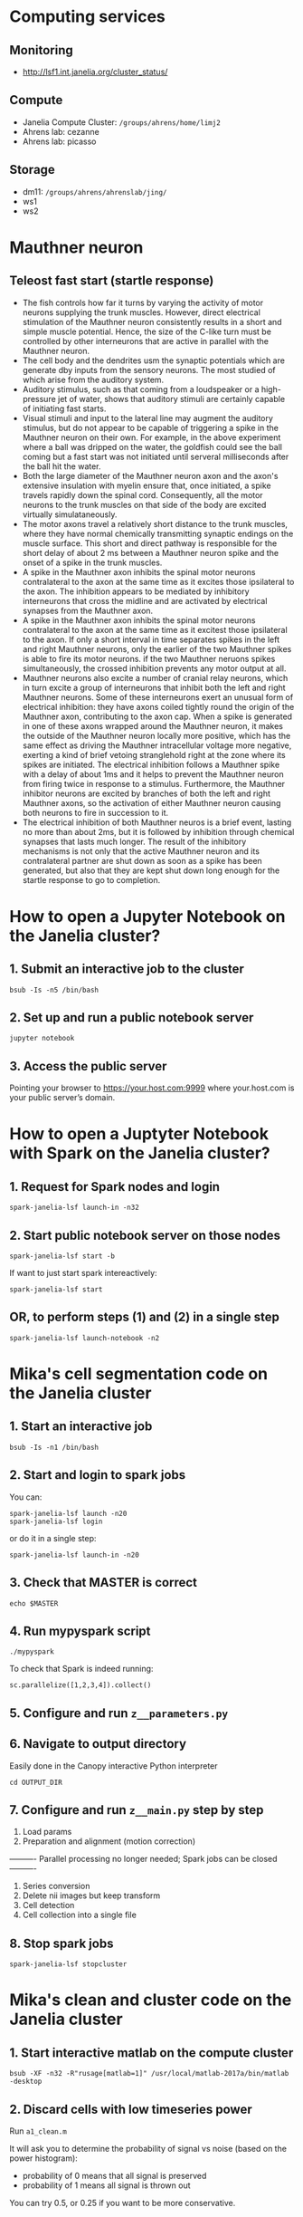 #+STARTUP: entitiespretty

* Computing services
** Monitoring
- http://lsf1.int.janelia.org/cluster_status/
** Compute
- Janelia Compute Cluster: ~/groups/ahrens/home/limj2~
- Ahrens lab: cezanne
- Ahrens lab: picasso
** Storage
- dm11: ~/groups/ahrens/ahrenslab/jing/~
- ws1
- ws2
* Mauthner neuron
** Teleost fast start (startle response)
- The fish controls how far it turns by varying the activity of motor neurons supplying the trunk muscles. However, direct electrical stimulation of the Mauthner neuron consistently results in a short and simple muscle potential. Hence, the size of the C-like turn must be controlled by other interneurons that are active in parallel with the Mauthner neuron.
- The cell body and the dendrites usm the synaptic potentials which are generate dby inputs from the sensory neurons. The most studied of which arise from the auditory system.
- Auditory stimulus, such as that coming from a loudspeaker or a high-pressure jet of water, shows that auditory stimuli are certainly capable of initiating fast starts.
- Visual stimuli and input to the lateral line may augment the auditory stimulus, but do not appear to be capable of triggering a spike in the Mauthner neuron on their own. For example, in the above experiment where a ball was dripped on the water, the goldfish could see the ball coming but a fast start was not initiated until serveral milliseconds after the ball hit the water.
- Both the large diameter of the Mauthner neuron axon and the axon's extensive insulation with myelin ensure that, once initiated, a spike travels rapidly down the spinal cord. Consequently, all the motor neurons to the trunk muscles on that side of the body are excited virtually simulataneously.
- The motor axons travel a relatively short distance to the trunk muscles, where they have normal chemically transmitting synaptic endings on the muscle surface. This short and direct pathway is responsible for the short delay of about 2 ms between a Mauthner neuron spike and the onset of a spike in the trunk muscles.
- A spike in the Mauthner axon inhibits the spinal motor neurons contralateral to the axon at the same time as it excites those ipsilateral to the axon. The inhibition appears to be mediated by inhibitory interneurons that cross the midline and are activated by electrical synapses from the Mauthner axon.
- A spike in the Mauthner axon inhibits the spinal motor neurons contralateral to the axon at the same time as it excitest those ipsilateral to the axon. If only a short interval in time separates spikes in the left and right Mauthner neurons, only the earlier of the two Mauthner spikes is able to fire its motor neurons. if the two Mauthner neruons spikes simultaneously, the crossed inhibition prevents any motor output at all.
- Mauthner neurons also excite a number of cranial relay neurons, which in turn excite a group of interneurons that inhibit both the left and right Mauthner neurons. Some of these interneurons exert an unusual form of electrical inhibition: they have axons coiled tightly round the origin of the Mauthner axon, contributing to the axon cap. When a spike is generated in one of these axons wrapped around the Mauthner neuron, it makes the outside of the Mauthner neuron locally more positive, which has the same effect as driving the Mauthner intracellular voltage more negative, exerting a kind of brief vetoing stranglehold right at the zone where its spikes are initiated. The electrical inhibition follows a Mauthner spike with a delay of about 1ms and it helps to prevent the Mauthner neuron from firing twice in response to a stimulus. Furthermore, the Mauthner inhibitor neurons are excited by branches of both the left and right Mauthner axons, so the activation of either Mauthner neuron causing both neurons to fire in succession to it.
- The electrical inhibition of both Mauthner neuros is a brief event, lasting no more than about 2ms, but it is followed by inhibition through chemical synapses that lasts much longer. The result of the inhibitory mechanisms is not only that the active Mauthner neuron and its contralateral partner are shut down as soon as a spike has been generated, but also that they are kept shut down long enough for the startle response to go to completion.
* How to open a Jupyter Notebook on the Janelia cluster?
** 1. Submit an interactive job to the cluster
#+BEGIN_SRC 
bsub -Is -n5 /bin/bash
#+END_SRC
** 2. Set up and run a public notebook server
#+BEGIN_SRC 
jupyter notebook
#+END_SRC
** 3. Access the public server
Pointing your browser to https://your.host.com:9999 where your.host.com is your public server’s domain.
* How to open a Juptyter Notebook with Spark on the Janelia cluster?
** 1. Request for Spark nodes and login
#+BEGIN_SRC 
spark-janelia-lsf launch-in -n32
#+END_SRC
** 2. Start public notebook server on those nodes
#+BEGIN_SRC 
spark-janelia-lsf start -b
#+END_SRC

If want to just start spark intereactively:
#+BEGIN_SRC 
spark-janelia-lsf start
#+END_SRC
** OR, to perform  steps (1) and (2) in a single step
#+BEGIN_SRC 
spark-janelia-lsf launch-notebook -n2
#+END_SRC
* Mika's cell segmentation code on the Janelia cluster
** 1. Start an interactive job
#+BEGIN_SRC 
bsub -Is -n1 /bin/bash
#+END_SRC
** 2. Start and login to spark jobs
You can:
#+BEGIN_SRC 
spark-janelia-lsf launch -n20
spark-janelia-lsf login
#+END_SRC

or do it in a single step:
#+BEGIN_SRC 
spark-janelia-lsf launch-in -n20
#+END_SRC

** 3. Check that MASTER is correct
#+BEGIN_SRC 
echo $MASTER
#+END_SRC
** 4. Run mypyspark script
#+BEGIN_SRC 
./mypyspark
#+END_SRC

To check that Spark is indeed running:
#+BEGIN_SRC 
sc.parallelize([1,2,3,4]).collect()
#+END_SRC

** 5. Configure and run ~z__parameters.py~
** 6. Navigate to output directory
Easily done in the Canopy interactive Python interpreter
#+BEGIN_SRC 
cd OUTPUT_DIR
#+END_SRC
** 7. Configure and run ~z__main.py~ step by step
1. Load params
2. Preparation and alignment (motion correction)
---------- Parallel processing no longer needed; Spark jobs can be closed ----------
3. Series conversion
4. Delete nii images but keep transform
5. Cell detection
6. Cell collection into a single file
** 8. Stop spark jobs
#+BEGIN_SRC 
spark-janelia-lsf stopcluster
#+END_SRC
* Mika's clean and cluster code on the Janelia cluster
** 1. Start interactive matlab on the compute cluster
#+BEGIN_SRC 
bsub -XF -n32 -R"rusage[matlab=1]" /usr/local/matlab-2017a/bin/matlab -desktop
#+END_SRC
** 2. Discard cells with low timeseries power
Run ~a1_clean.m~

It will ask you to determine the probability of signal vs noise (based on the power histogram):
- probability of 0 means that all signal is preserved
- probability of 1 means all signal is thrown out

You can try 0.5, or 0.25 if you want to be more conservative.

** 3. Activate MATLAB parallel computing toolbox
#+BEGIN_SRC 
parpool(16) OR parpool(32)
#+END_SRC
** 4. Estimates the delta f/f
Run ~a2_cluster.m~

